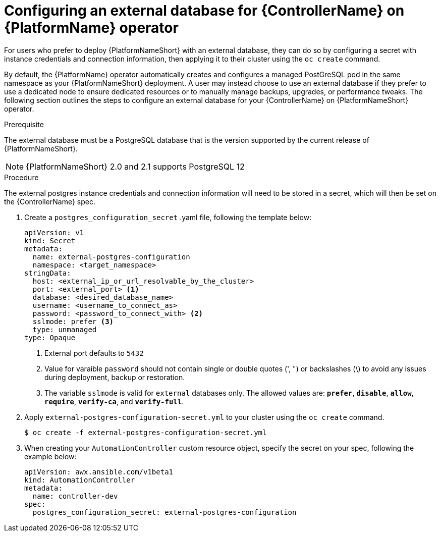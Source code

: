 
[id="proc-operator-external-db-controller"]

= Configuring an external database for {ControllerName} on {PlatformName} operator

[role="_abstract"]
For users who prefer to deploy {PlatformNameShort} with an external database, they can do so by configuring a secret with instance credentials and connection information, then applying it to their cluster using the `oc create` command.

By default, the {PlatformName} operator automatically creates and configures a managed PostGreSQL pod in the same namespace as your {PlatformNameShort} deployment. A user may instead choose to use an external database if they prefer to use a dedicated node to ensure dedicated resources or to manually manage backups, upgrades, or performance tweaks. The following section outlines the steps to configure an external database for your {ControllerName} on {PlatformNameShort} operator.

.Prerequisite
The external database must be a PostgreSQL database that is the version supported by the current release of {PlatformNameShort}.

NOTE: {PlatformNameShort} 2.0 and 2.1 supports PostgreSQL 12

.Procedure

The external postgres instance credentials and connection information will need to be stored in a secret, which will then be set on the {ControllerName} spec.

. Create a `postgres_configuration_secret` .yaml file, following the template below:
+
----
apiVersion: v1
kind: Secret
metadata:
  name: external-postgres-configuration
  namespace: <target_namespace>
stringData:
  host: <external_ip_or_url_resolvable_by_the_cluster>
  port: <external_port> <1>
  database: <desired_database_name>
  username: <username_to_connect_as>
  password: <password_to_connect_with> <2>
  sslmode: prefer <3>
  type: unmanaged
type: Opaque
----
<1> External port defaults to `5432`
<2> Value for varaible `password` should not contain single or double quotes (', ") or backslashes (\) to avoid any issues during deployment, backup or restoration.
<3> The variable `sslmode` is valid for `external` databases only. The allowed values are: `*prefer*`, `*disable*`, `*allow*`, `*require*`, `*verify-ca*`, and `*verify-full*`.
. Apply `external-postgres-configuration-secret.yml` to your cluster using the `oc create` command.
+
----
$ oc create -f external-postgres-configuration-secret.yml
----
. When creating your `AutomationController` custom resource object, specify the secret on your spec, following the example below:
+
----
apiVersion: awx.ansible.com/v1beta1
kind: AutomationController
metadata:
  name: controller-dev
spec:
  postgres_configuration_secret: external-postgres-configuration
----
